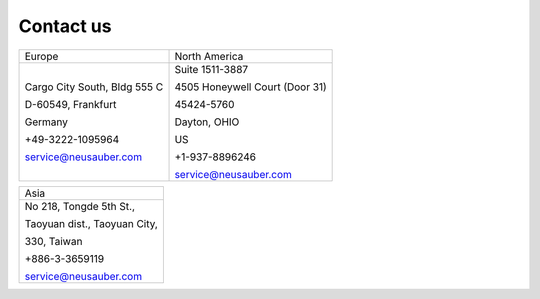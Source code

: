 
.. _h22c482d332e1a113437336137443a24:

Contact us
**********


+----------------------------+------------------------------+
|Europe                      |North America                 |
+----------------------------+------------------------------+
|Cargo City South, Bldg 555 C|Suite 1511-3887               |
|                            |                              |
|D-60549, Frankfurt          |4505 Honeywell Court (Door 31)|
|                            |                              |
|Germany                     |45424-5760                    |
|                            |                              |
|+49-3222-1095964            |Dayton, OHIO                  |
|                            |                              |
|service@neusauber.com       |US                            |
|                            |                              |
|                            |+1-937-8896246                |
|                            |                              |
|                            |service@neusauber.com         |
+----------------------------+------------------------------+


+----------------------------+
|Asia                        |
+----------------------------+
|No 218, Tongde 5th St.,     |
|                            |
|Taoyuan dist., Taoyuan City,|
|                            |
|330, Taiwan                 |
|                            |
|+886-3-3659119              |
|                            |
|service@neusauber.com       |
+----------------------------+


.. bottom of content
